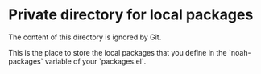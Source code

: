 * Private directory for local packages

The content of this directory is ignored by Git.

This is the place to store the local packages that you define in
the `noah-packages` variable of your `packages.el`.
